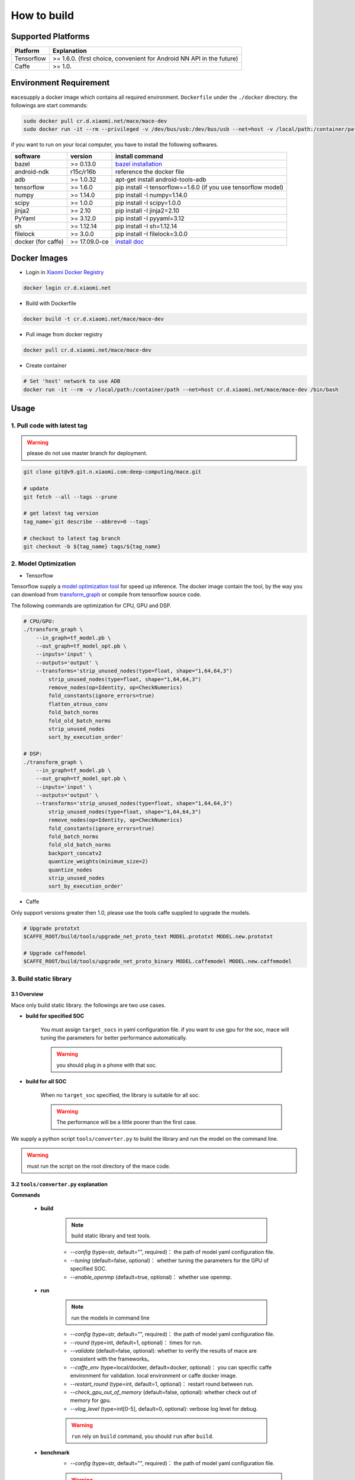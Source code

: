 How to build
============

Supported Platforms
-------------------

.. list-table::
    :widths: auto
    :header-rows: 1
    :align: left

    * - Platform
      - Explanation
    * - Tensorflow
      - >= 1.6.0. (first choice, convenient for Android NN API in the future)
    * - Caffe
      - >= 1.0.

Environment Requirement
-------------------------

``mace``\ supply a docker image which contains all required environment. ``Dockerfile`` under the ``./docker`` directory.
the followings are start commands:

.. code:: sh

    sudo docker pull cr.d.xiaomi.net/mace/mace-dev
    sudo docker run -it --rm --privileged -v /dev/bus/usb:/dev/bus/usb --net=host -v /local/path:/container/path cr.d.xiaomi.net/mace/mace-dev /bin/bash

if you want to run on your local computer, you have to install the following softwares.

.. list-table::
    :widths: auto
    :header-rows: 1
    :align: left

    * - software
      - version
      - install command
    * - bazel
      - >= 0.13.0
      - `bazel installation <https://docs.bazel.build/versions/master/install.html>`__
    * - android-ndk
      - r15c/r16b
      - reference the docker file
    * - adb
      - >= 1.0.32
      - apt-get install android-tools-adb
    * - tensorflow
      - >= 1.6.0
      - pip install -I tensorflow==1.6.0 (if you use tensorflow model)
    * - numpy
      - >= 1.14.0
      - pip install -I numpy=1.14.0
    * - scipy
      - >= 1.0.0
      - pip install -I scipy=1.0.0
    * - jinja2
      - >= 2.10
      - pip install -I jinja2=2.10
    * - PyYaml
      - >= 3.12.0
      - pip install -I pyyaml=3.12
    * - sh
      - >= 1.12.14
      - pip install -I sh=1.12.14
    * - filelock
      - >= 3.0.0
      - pip install -I filelock=3.0.0
    * - docker (for caffe)
      - >= 17.09.0-ce
      - `install doc <https://docs.docker.com/install/linux/docker-ce/ubuntu/#set-up-the-repository>`__


Docker Images
----------------

* Login in `Xiaomi Docker Registry <http://docs.api.xiaomi.net/docker-registry/>`__

.. code:: sh

    docker login cr.d.xiaomi.net

* Build with Dockerfile

.. code:: sh

    docker build -t cr.d.xiaomi.net/mace/mace-dev


* Pull image from docker registry

.. code:: sh

    docker pull cr.d.xiaomi.net/mace/mace-dev

* Create container

.. code:: sh

    # Set 'host' network to use ADB
    docker run -it --rm -v /local/path:/container/path --net=host cr.d.xiaomi.net/mace/mace-dev /bin/bash


Usage
--------

============================
1. Pull code with latest tag
============================

.. warning::

    please do not use master branch for deployment.

.. code:: sh

    git clone git@v9.git.n.xiaomi.com:deep-computing/mace.git

    # update
    git fetch --all --tags --prune

    # get latest tag version
    tag_name=`git describe --abbrev=0 --tags`

    # checkout to latest tag branch
    git checkout -b ${tag_name} tags/${tag_name}

============================
2. Model Optimization
============================

-  Tensorflow

Tensorflow supply a
`model optimization tool <https://github.com/tensorflow/tensorflow/blob/master/tensorflow/tools/graph_transforms/README.md>`__
for speed up inference. The docker image contain the tool,
by the way you can download from `transform_graph <http://cnbj1-inner-fds.api.xiaomi.net/mace/tool/transform_graph>`__
or compile from tensorflow source code.

The following commands are optimization for CPU, GPU and DSP.

.. code:: sh

    # CPU/GPU:
    ./transform_graph \
        --in_graph=tf_model.pb \
        --out_graph=tf_model_opt.pb \
        --inputs='input' \
        --outputs='output' \
        --transforms='strip_unused_nodes(type=float, shape="1,64,64,3") 
            strip_unused_nodes(type=float, shape="1,64,64,3")
            remove_nodes(op=Identity, op=CheckNumerics)
            fold_constants(ignore_errors=true)
            flatten_atrous_conv
            fold_batch_norms
            fold_old_batch_norms
            strip_unused_nodes
            sort_by_execution_order'

    # DSP:
    ./transform_graph \
        --in_graph=tf_model.pb \
        --out_graph=tf_model_opt.pb \
        --inputs='input' \
        --outputs='output' \
        --transforms='strip_unused_nodes(type=float, shape="1,64,64,3") 
            strip_unused_nodes(type=float, shape="1,64,64,3")
            remove_nodes(op=Identity, op=CheckNumerics)
            fold_constants(ignore_errors=true)
            fold_batch_norms
            fold_old_batch_norms
            backport_concatv2
            quantize_weights(minimum_size=2)
            quantize_nodes
            strip_unused_nodes
            sort_by_execution_order'

-  Caffe

Only support versions greater then 1.0, please use the tools caffe supplied to upgrade the models.

.. code:: bash

    # Upgrade prototxt
    $CAFFE_ROOT/build/tools/upgrade_net_proto_text MODEL.prototxt MODEL.new.prototxt

    # Upgrade caffemodel
    $CAFFE_ROOT/build/tools/upgrade_net_proto_binary MODEL.caffemodel MODEL.new.caffemodel

============================
3. Build static library
============================

-----------------
3.1 Overview
-----------------
Mace only build static library. the followings are two use cases.

* **build for specified SOC**

    You must assign ``target_socs`` in yaml configuration file.
    if you want to use gpu for the soc, mace will tuning the parameters for better performance automatically.

    .. warning::

         you should plug in a phone with that soc.

* **build for all SOC**

    When no ``target_soc`` specified, the library is suitable for all soc.

    .. warning::

         The performance will be a little poorer than the first case.

We supply a python script ``tools/converter.py`` to build the library and run the model on the command line.

.. warning::

     must run the script on the root directory of the mace code.


------------------------------------------
3.2 \ ``tools/converter.py``\  explanation
------------------------------------------

**Commands**

    * **build**

        .. note::

            build static library and test tools.

        * *--config* (type=str,  default="",  required)： the path of model yaml configuration file.
        * *--tuning* (default=false, optional)： whether tuning the parameters for the GPU of specified SOC.
        * *--enable_openmp* (default=true, optional)： whether use openmp.

    * **run**

        .. note::

           run the models in command line

        * *--config* (type=str,  default="",  required)： the path of model yaml configuration file.
        * *--round* (type=int, default=1,  optional)： times for run.
        * *--validate* (default=false, optional): whether to verify the results of mace are consistent with the frameworks。
        * *--caffe_env* (type=local/docker, default=docker,  optional)： you can specific caffe environment for validation. local environment or caffe docker image.
        * *--restart_round* (type=int, default=1,  optional)： restart round between run.
        * *--check_gpu_out_of_memory* (default=false, optional): whether check out of memory for gpu.
        * *--vlog_level* (type=int[0-5], default=0,  optional): verbose log level for debug.

        .. warning::

            ``run`` rely on ``build`` command, you should ``run`` after ``build``.

    * **benchmark**
        * *--config* (type=str,  default="",  required)： the path of model yaml configuration file.

        .. warning::

            ``benchmark`` rely on ``build`` command, you should ``benchmark`` after ``build``.

    **common arguments**

    .. list-table::
        :widths: auto
        :header-rows: 1
        :align: left

        * - argument(key)
          - argument(value)
          - default
          - required
          - commands
          - explanation
        * - --omp_num_threads
          - int
          - -1
          - N
          - ``run``/``benchmark``
          - number of threads
        * - --cpu_affinity_policy
          - int
          - 1
          - N
          - ``run``/``benchmark``
          - 0:AFFINITY_NONE/1:AFFINITY_BIG_ONLY/2:AFFINITY_LITTLE_ONLY
        * - --gpu_perf_hint
          - int
          - 3
          - N
          - ``run``/``benchmark``
          - 0:DEFAULT/1:LOW/2:NORMAL/3:HIGH
        * - --gpu_perf_hint
          - int
          - 3
          - N
          - ``run``/``benchmark``
          - 0:DEFAULT/1:LOW/2:NORMAL/3:HIGH
        * - --gpu_priority_hint
          - int
          - 3
          - N
          - ``run``/``benchmark``
          - 0:DEFAULT/1:LOW/2:NORMAL/3:HIGH

---------------------------------------------
3.3 \ ``tools/converter.py``\ usage examples
---------------------------------------------

.. code:: sh

    # print help message
    python tools/converter.py -h
    python tools/converter.py build -h
    python tools/converter.py run -h
    python tools/converter.py benchmark -h

    # Build the static library
    python tools/converter.py build --config=models/config.yaml

    # Test model run time
    python tools/converter.py run --config=models/config.yaml --round=100

    # Compare the results of mace and platform. use the **cosine distance** to represent similarity.
    python tools/converter.py run --config=models/config.yaml --validate

    # Benchmark Model: check the execution time of each Op.
    python tools/converter.py benchmark --config=models/config.yaml

    # Check the memory usage of the model(**Just keep only one model in configuration file**)
    python tools/converter.py run --config=models/config.yaml --round=10000 &
    adb shell dumpsys meminfo | grep mace_run
    sleep 10
    kill %1

=============
4. Deployment
=============

``build`` command will generate a package which contains the static library, model files and header files.
the package is at ``./build/${library_name}/libmace_${library_name}.tar.gz``.
The followings list the details.

**header files**
    * ``include/mace/public/*.h``

**static libraries**
    * ``library/${target_abi}/*.a``

**dynamic libraries**
    * ``library/libhexagon_controller.so``

    .. note::

        only use for DSP

**model files**
    * ``model/${MODEL_TAG}.pb``
    * ``model/${MODEL_TAG}.data``

    .. note::

        ``.pb`` file will be generated only when build_type is ``proto``.

**OpenCL compiled kernel binary file**
    * ``opencl/${target_abi}/${library_name}_compiled_opencl_kernel.${device_name}.${target_soc}.bin``

    .. note::

        This file will be generated only when specify ``target_soc`` and runtime is ``gpu``.

    .. warning::

        This file rely on the OpenCL driver on the phone, you should update the file when OpenCL driver changed.

**tar package**
    * ``./build/${library_name}/libmace_${library_name}.tar.gz``

    .. note::

        This file package all the above files which used for deployment.

=============
5. how to use
=============

Please refer to \ ``mace/examples/example.cc``\ for full usage. the following list the key steps.

.. code:: cpp

    // include the header files
    #include "mace/public/mace.h"
    #include "mace/public/mace_runtime.h"
    #include "mace/public/mace_engine_factory.h"

    // 0. set internal storage factory（**Call once**）
    const std::string file_path ="/path/to/store/internel/files";
    std::shared_ptr<KVStorageFactory> storage_factory(
        new FileStorageFactory(file_path));
    ConfigKVStorageFactory(storage_factory);

    // 1. set precompiled OpenCL binary file paths if you use gpu of specified SOC,
    //    Besides the binary rely on the OpenCL driver of the SOC,
    //    if OpenCL driver changed, you should recompiled the binary file.
    if (device_type == DeviceType::GPU) {
      mace::SetOpenCLBinaryPaths(opencl_binary_paths);
    }

    // 2. Declare the device type(must be same with ``runtime`` in configuration file)
    DeviceType device_type = DeviceType::GPU;

    // 3. Define the input and output tensor names.
    std::vector<std::string> input_names = {...};
    std::vector<std::string> output_names = {...};

    // 4. Create MaceEngine object
    std::shared_ptr<mace::MaceEngine> engine;
    MaceStatus create_engine_status;
    // Create Engine from code
    create_engine_status =
        CreateMaceEngineFromCode(model_name.c_str(),
                                 nullptr,
                                 input_names,
                                 output_names,
                                 device_type,
                                 &engine);
    // Create Engine from proto file
    create_engine_status =
        CreateMaceEngineFromProto(model_pb_data,
                                  model_data_file.c_str(),
                                  input_names,
                                  output_names,
                                  device_type,
                                  &engine);
    if (create_engine_status != MaceStatus::MACE_SUCCESS) {
      // do something
    }

    // 5. Create Input and Output objects
    std::map<std::string, mace::MaceTensor> inputs;
    std::map<std::string, mace::MaceTensor> outputs;
    for (size_t i = 0; i < input_count; ++i) {
      // Allocate input and output
      int64_t input_size =
          std::accumulate(input_shapes[i].begin(), input_shapes[i].end(), 1,
                          std::multiplies<int64_t>());
      auto buffer_in = std::shared_ptr<float>(new float[input_size],
                                              std::default_delete<float[]>());
      // load input
      ...

      inputs[input_names[i]] = mace::MaceTensor(input_shapes[i], buffer_in);
    }

    for (size_t i = 0; i < output_count; ++i) {
      int64_t output_size =
          std::accumulate(output_shapes[i].begin(), output_shapes[i].end(), 1,
                          std::multiplies<int64_t>());
      auto buffer_out = std::shared_ptr<float>(new float[output_size],
                                               std::default_delete<float[]>());
      outputs[output_names[i]] = mace::MaceTensor(output_shapes[i], buffer_out);
    }

    // 6. Run the model
    MaceStatus status = engine.Run(inputs, &outputs);

